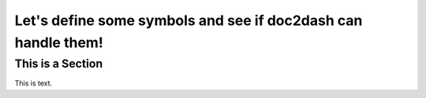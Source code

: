 Let's define some symbols and see if doc2dash can handle them!
==============================================================


.. module:: some_module

.. function:: func()

.. class:: LeClass

   .. method:: DieMethod

   .. attribute:: AnAttr

   .. property:: Mine

.. data:: BoringData
   :type: int

.. cmdoption:: --foo

.. envvar:: ENV_VARIABLE


.. glossary::

   Foobar
      Explanation of Foobar.


This is a Section
-----------------

This is text.
